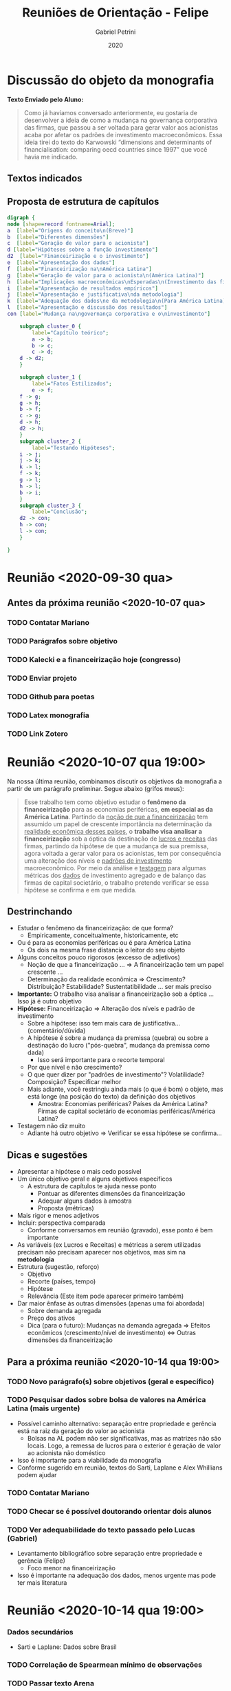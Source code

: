 #+OPTIONS: num:nil
#+TITLE: Reuniões de Orientação - Felipe
#+AUTHOR: Gabriel Petrini
#+DATE: 2020

#+HTML_HEAD: <link rel="stylesheet" type="text/css" href="http://www.pirilampo.org/styles/readtheorg/css/htmlize.css"/>
#+HTML_HEAD: <link rel="stylesheet" type="text/css" href="http://www.pirilampo.org/styles/readtheorg/css/readtheorg.css"/>

#+HTML_HEAD: <script src="https://ajax.googleapis.com/ajax/libs/jquery/2.1.3/jquery.min.js"></script>
#+HTML_HEAD: <script src="https://maxcdn.bootstrapcdn.com/bootstrap/3.3.4/js/bootstrap.min.js"></script>
#+HTML_HEAD: <script type="text/javascript" src="http://www.pirilampo.org/styles/lib/js/jquery.stickytableheaders.min.js"></script>
#+HTML_HEAD: <script type="text/javascript" src="http://www.pirilampo.org/styles/readtheorg/js/readtheorg.js"></script>

* Discussão do objeto da monografia

*Texto Enviado pelo Aluno:*

#+BEGIN_QUOTE
Como já havíamos conversado anteriormente, eu gostaria de desenvolver a ideia de como a mudança na governança corporativa das firmas, que passou a ser voltada para gerar valor aos acionistas acaba por afetar os padrões de investimento macroeconômicos. Essa ideia tirei do texto do Karwowski “dimensions and determinants of financialisation: comparing oecd countries since 1997” que você havia me indicado.
#+END_QUOTE



** Textos indicados


** Proposta de estrutura de capítulos

#+BEGIN_SRC dot :file capitulos.png
digraph {
node [shape=record fontname=Arial];
a  [label="Origens do conceito\n(Breve)"]
b  [label="Diferentes dimensões"]
c  [label="Geração de valor para o acionista"]
d [label="Hipóteses sobre a função investimento"]
d2  [label="Financeirização e o investimento"]
e  [label="Apresentação dos dados"]
f  [label="Financeirização na\nAmérica Latina"]
g  [label="Geração de valor para o acionista\n(América Latina)"]
h  [label="Implicações macroeconômicas\nEsperadas\n(Investimento das firmas)"]
i  [label="Apresentação de resultados empíricos"]
j  [label="Apresentação e justificativa\nda metodologia"]
k  [label="Adequação dos dados\ne da metodologia\n(Para América Latina)"]
l  [label="Apresentação e discussão dos resultados"]
con [label="Mudança na\ngovernança corporativa e o\ninvestimento"]

    subgraph cluster_0 {
        label="Capítulo teórico";
        a -> b;
        b -> c;
        c -> d;
	d -> d2;
    }

    subgraph cluster_1 {
        label="Fatos Estilizados";
        e -> f;
	f -> g;
	g -> h;
	b -> f;
	c -> g;
	d -> h;
	d2 -> h;
    }
    subgraph cluster_2 {
        label="Testando Hipóteses";
	i -> j;
	j -> k;
	k -> l;
	f -> k;
	g -> l;
	h -> l;
	b -> i;
    }
    subgraph cluster_3 {
        label="Conclusão";
	d2 -> con;
	h -> con;
	l -> con;
    }

}
#+END_SRC

#+RESULTS:
[[file:capitulos.png]]

* Reunião <2020-09-30 qua>

** Antes da próxima reunião <2020-10-07 qua>

*** TODO Contatar Mariano
*** TODO Parágrafos sobre objetivo
*** TODO Kalecki e a financeirização hoje (congresso)
*** TODO Enviar projeto
*** TODO Github para poetas
*** TODO Latex monografia
*** TODO Link Zotero

* Reunião <2020-10-07 qua 19:00>

Na nossa última reunião, combinamos discutir os objetivos da monografia a partir de um parágrafo preliminar. Segue abaixo (grifos meus):

#+BEGIN_QUOTE
Esse trabalho tem como objetivo estudar o *fenômeno da financeirização* para as economias periféricas, *em especial as da América Latina*. Partindo da _noção de que a financeirização_  tem assumido um papel de crescente importância na determinação da _realidade econômica desses países_, o *trabalho visa analisar a financeirização* sob a óptica da destinação de _lucros e receitas_ das firmas, partindo da hipótese de que a mudança de sua premissa, agora voltada a gerar valor para os acionistas, tem por consequência uma alteração dos níveis e _padrões de investimento_ macroeconômico. Por meio da análise e _testagem_ para algumas métricas dos _dados_ de investimento agregado e de balanço das firmas de capital societário, o trabalho pretende verificar se essa hipótese se confirma e em que medida.
#+END_QUOTE


** Destrinchando

- Estudar o fenômeno da financeirização: de que forma?
  - Empiricamente, conceitualmente, historicamente, etc
- Ou é para as economias periféricas ou é para América Latina
  - Os dois na mesma frase distancia o leitor do seu objeto
- Alguns conceitos pouco rigorosos (excesso de adjetivos)
  - Noção de que a financeirização ... $\Rightarrow$ A financeirização tem um papel crescente ...
  - Determinação da realidade econômica $\Rightarrow$ Crescimento? Distribuição? Estabilidade? Sustentatibilidade ... ser mais preciso
- *Importante:* O trabalho visa analisar a financeirização sob a óptica ... Isso já é outro objetivo
- *Hipótese:* Financeirização $\Rightarrow$ Alteração dos níveis e padrão de investimento
  - Sobre a hipótese: isso tem mais cara de justificativa... (comentário/dúvida)
  - A hipótese é sobre a mudança da premissa (quebra) ou sobre a destinação do lucro ("pós-quebra", mudança da premissa como dada)
    - Isso será importante para o recorte temporal
  - Por que nível e não crescimento?
  - O que quer dizer por "padrões de investimento"? Volatilidade? Composição? Especificar melhor
  - Mais adiante, você restringiu ainda mais (o que é bom) o objeto, mas está longe (na posição do texto) da definição dos objetivos
    - Amostra: Economias periféricas? Países da América Latina? Firmas de capital societário de economias periféricas/América Latina?
- Testagem não diz muito
  - Adiante há outro objetivo $\Rightarrow$ Verificar se essa hipótese se confirma...

** Dicas e sugestões

  - Apresentar a hipótese o mais cedo possível
  - Um único objetivo geral e alguns objetivos específicos
    - A estrutura de capítulos te ajuda nesse ponto
      - Pontuar as diferentes dimensões da financeirização
      - Adequar alguns dados à amostra
      - Proposta (métricas)
  - Mais rigor e menos adjetivos
  - Incluir: perspectiva comparada
    - Conforme conversamos em reunião (gravado), esse ponto é bem importante
  - As variáveis (ex Lucros e Receitas) e métricas a serem utilizadas precisam não precisam aparecer nos objetivos, mas sim na *metodologia*
  - Estrutura (sugestão, reforço)
    - Objetivo
    - Recorte (países, tempo)
    - Hipótese
    - Relevância (Este item pode aparecer primeiro também)
  - Dar maior ênfase às outras dimensões (apenas uma foi abordada)
    - Sobre demanda agregada
    - Preço dos ativos
    - Dica (para o futuro): Mudanças na demanda agregada $\Rightarrow$ Efeitos econômicos (crescimento/nível de investimento) $\Leftrightarrow$ Outras dimensões da financeirização


** Para a próxima reunião <2020-10-14 qua 19:00>

*** TODO Novo parágrafo(s) sobre objetivos (geral e específico)

*** TODO Pesquisar dados sobre bolsa de valores na América Latina (mais urgente)

- Possível caminho alternativo: separação entre propriedade e gerência está na raiz da geração do valor ao acionista
  - Bolsas na AL podem não ser significativas, mas as matrizes não são locais. Logo, a remessa de lucros para o exterior é geração de valor ao acionista não doméstico
- Isso é importante para a viabilidade da monografia
- Conforme sugerido em reunião, textos do Sarti, Laplane e Alex Whillians podem ajudar


*** TODO Contatar Mariano

*** TODO Checar se é possível doutorando orientar dois alunos

*** TODO Ver adequabilidade do texto passado pelo Lucas (Gabriel)
- Levantamento bibliográfico sobre separação entre propriedade e gerência (Felipe)
   - Foco menor na financeirização
- Isso é importante na adequação dos dados, menos urgente mas pode ter mais literatura

* Reunião <2020-10-14 qua 19:00>

*** Dados secundários
- Sarti e Laplane: Dados sobre Brasil

*** TODO Correlação de Spearmean mínimo de observações

*** TODO Passar texto Arena
* Reunião <2020-11-03 ter 17:00>

Reunião com professor Mariano Laplane
